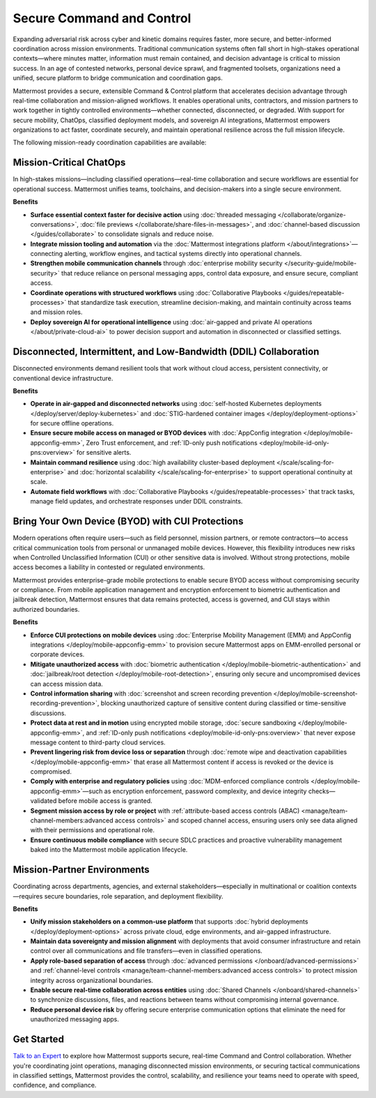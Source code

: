 Secure Command and Control
===========================

Expanding adversarial risk across cyber and kinetic domains requires faster, more secure, and better-informed coordination across mission environments. Traditional communication systems often fall short in high-stakes operational contexts—where minutes matter, information must remain contained, and decision advantage is critical to mission success. In an age of contested networks, personal device sprawl, and fragmented toolsets, organizations need a unified, secure platform to bridge communication and coordination gaps.

Mattermost provides a secure, extensible Command & Control platform that accelerates decision advantage through real-time collaboration and mission-aligned workflows. It enables operational units, contractors, and mission partners to work together in tightly controlled environments—whether connected, disconnected, or degraded. With support for secure mobility, ChatOps, classified deployment models, and sovereign AI integrations, Mattermost empowers organizations to act faster, coordinate securely, and maintain operational resilience across the full mission lifecycle.

The following mission-ready coordination capabilities are available:

Mission-Critical ChatOps
------------------------

In high-stakes missions—including classified operations—real-time collaboration and secure workflows are essential for operational success. Mattermost unifies teams, toolchains, and decision-makers into a single secure environment.

**Benefits**

- **Surface essential context faster for decisive action** using :doc:`threaded messaging </collaborate/organize-conversations>`, :doc:`file previews </collaborate/share-files-in-messages>`, and :doc:`channel-based discussion </guides/collaborate>` to consolidate signals and reduce noise.
- **Integrate mission tooling and automation** via the :doc:`Mattermost integrations platform </about/integrations>`—connecting alerting, workflow engines, and tactical systems directly into operational channels.
- **Strengthen mobile communication channels** through :doc:`enterprise mobility security </security-guide/mobile-security>` that reduce reliance on personal messaging apps, control data exposure, and ensure secure, compliant access.
- **Coordinate operations with structured workflows** using :doc:`Collaborative Playbooks </guides/repeatable-processes>` that standardize task execution, streamline decision-making, and maintain continuity across teams and mission roles.
- **Deploy sovereign AI for operational intelligence** using :doc:`air-gapped and private AI operations </about/private-cloud-ai>` to power decision support and automation in disconnected or classified settings.

Disconnected, Intermittent, and Low-Bandwidth (DDIL) Collaboration
-------------------------------------------------------------------

Disconnected environments demand resilient tools that work without cloud access, persistent connectivity, or conventional device infrastructure.

**Benefits**

- **Operate in air-gapped and disconnected networks** using :doc:`self-hosted Kubernetes deployments </deploy/server/deploy-kubernetes>` and :doc:`STIG-hardened container images </deploy/deployment-options>` for secure offline operations.
- **Ensure secure mobile access on managed or BYOD devices** with :doc:`AppConfig integration </deploy/mobile-appconfig-emm>`, Zero Trust enforcement, and :ref:`ID-only push notifications <deploy/mobile-id-only-pns:overview>` for sensitive alerts.
- **Maintain command resilience** using :doc:`high availability cluster-based deployment </scale/scaling-for-enterprise>` and :doc:`horizontal scalability </scale/scaling-for-enterprise>` to support operational continuity at scale.
- **Automate field workflows** with :doc:`Collaborative Playbooks </guides/repeatable-processes>` that track tasks, manage field updates, and orchestrate responses under DDIL constraints.

Bring Your Own Device (BYOD) with CUI Protections
-------------------------------------------------

Modern operations often require users—such as field personnel, mission partners, or remote contractors—to access critical communication tools from personal or unmanaged mobile devices. However, this flexibility introduces new risks when Controlled Unclassified Information (CUI) or other sensitive data is involved. Without strong protections, mobile access becomes a liability in contested or regulated environments.

Mattermost provides enterprise-grade mobile protections to enable secure BYOD access without compromising security or compliance. From mobile application management and encryption enforcement to biometric authentication and jailbreak detection, Mattermost ensures that data remains protected, access is governed, and CUI stays within authorized boundaries.

**Benefits**

- **Enforce CUI protections on mobile devices** using :doc:`Enterprise Mobility Management (EMM) and AppConfig integrations </deploy/mobile-appconfig-emm>` to provision secure Mattermost apps on EMM-enrolled personal or corporate devices.
- **Mitigate unauthorized access** with :doc:`biometric authentication </deploy/mobile-biometric-authentication>` and :doc:`jailbreak/root detection </deploy/mobile-root-detection>`, ensuring only secure and uncompromised devices can access mission data.
- **Control information sharing** with :doc:`screenshot and screen recording prevention </deploy/mobile-screenshot-recording-prevention>`, blocking unauthorized capture of sensitive content during classified or time-sensitive discussions.
- **Protect data at rest and in motion** using encrypted mobile storage, :doc:`secure sandboxing </deploy/mobile-appconfig-emm>`, and :ref:`ID-only push notifications <deploy/mobile-id-only-pns:overview>` that never expose message content to third-party cloud services.
- **Prevent lingering risk from device loss or separation** through :doc:`remote wipe and deactivation capabilities </deploy/mobile-appconfig-emm>` that erase all Mattermost content if access is revoked or the device is compromised.
- **Comply with enterprise and regulatory policies** using :doc:`MDM-enforced compliance controls </deploy/mobile-appconfig-emm>`—such as encryption enforcement, password complexity, and device integrity checks—validated before mobile access is granted.
- **Segment mission access by role or project** with :ref:`attribute-based access controls (ABAC) <manage/team-channel-members:advanced access controls>` and scoped channel access, ensuring users only see data aligned with their permissions and operational role.
- **Ensure continuous mobile compliance** with secure SDLC practices and proactive vulnerability management baked into the Mattermost mobile application lifecycle.


Mission-Partner Environments
----------------------------

Coordinating across departments, agencies, and external stakeholders—especially in multinational or coalition contexts—requires secure boundaries, role separation, and deployment flexibility.

**Benefits**

- **Unify mission stakeholders on a common-use platform** that supports :doc:`hybrid deployments </deploy/deployment-options>` across private cloud, edge environments, and air-gapped infrastructure.
- **Maintain data sovereignty and mission alignment** with deployments that avoid consumer infrastructure and retain control over all communications and file transfers—even in classified operations.
- **Apply role-based separation of access** through :doc:`advanced permissions </onboard/advanced-permissions>` and :ref:`channel-level controls <manage/team-channel-members:advanced access controls>` to protect mission integrity across organizational boundaries.
- **Enable secure real-time collaboration across entities** using :doc:`Shared Channels </onboard/shared-channels>` to synchronize discussions, files, and reactions between teams without compromising internal governance.
- **Reduce personal device risk** by offering secure enterprise communication options that eliminate the need for unauthorized messaging apps.

Get Started
-----------

`Talk to an Expert <https://mattermost.com/contact/>`__ to explore how Mattermost supports secure, real-time Command and Control collaboration. Whether you're coordinating joint operations, managing disconnected mission environments, or securing tactical communications in classified settings, Mattermost provides the control, scalability, and resilience your teams need to operate with speed, confidence, and compliance.

